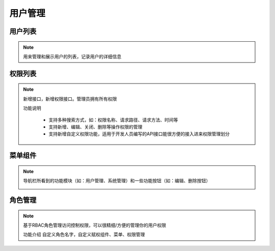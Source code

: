 .. _topics-用户管理:

==========
用户管理
==========

用户列表
=========

.. note::

    用来管理和展示用户的列表，记录用户的详细信息

权限列表
==========

.. note::
    新增接口，新增权限接口。管理员拥有所有权限

    | 功能说明

        - 支持多种搜索方式，如：权限名称、请求路径、请求方法、时间等
        - 支持新增、编辑、关闭、删除等操作权限的管理
        - 支持新增自定义权限功能，适用于开发人员编写的API接口能很方便的接入进来权限管理划分

菜单组件
==========

.. note::
    导航栏所看到的功能模块（如：用户管理、系统管理）和一些功能按钮（如：编辑、删除按钮）

    .. image:: ../images/menus.png

角色管理
==========

.. note::
    基于RBAC角色管理访问控制权限，可以很精细/方便的管理你的用户权限

    | 功能介绍
        自定义角色名字，自定义赋权组件、菜单、权限管理

    .. image:: ../images/role.png

